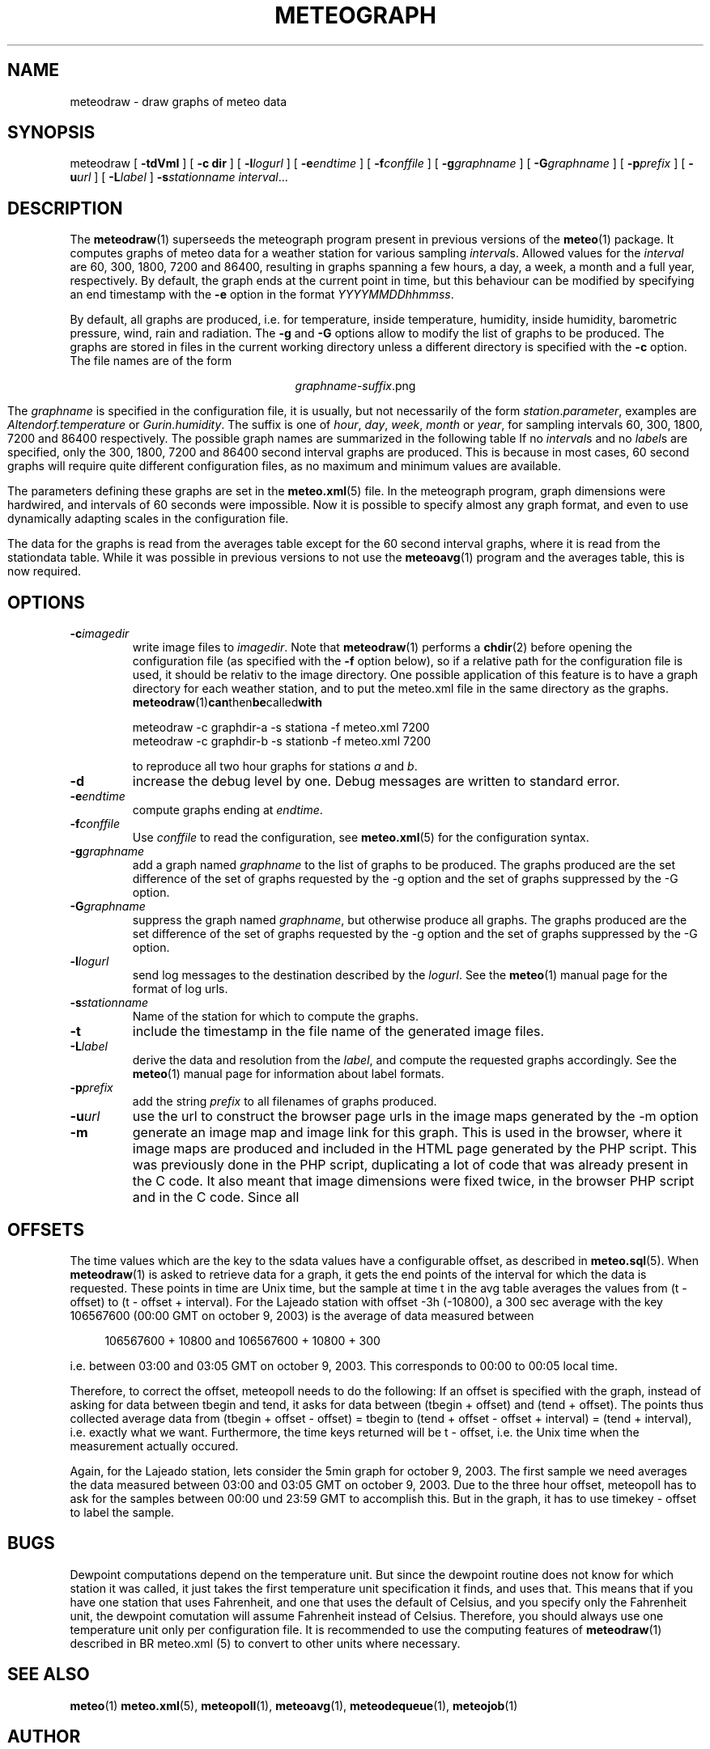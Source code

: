 .TH METEOGRAPH "1" "December 2001" "Meteo station tools" Othello
.SH NAME
meteodraw \- draw graphs of meteo data
.SH SYNOPSIS
meteodraw [
.B \-tdVmI
] [
.B \-c dir
] [
.BI \-l logurl
] [
.BI \-e endtime
] [
.BI \-f conffile
] [
.BI \-g graphname
] [
.BI \-G graphname
] [
.BI \-p prefix
] [
.BI \-u url
] [
.BI \-L label
] 
.BI \-s stationname
.IR interval ...
.SH DESCRIPTION
The 
.BR meteodraw (1)
superseeds the
meteograph program present in previous versions of the
.BR meteo (1)
package.
It computes graphs of meteo data for a weather station for various
sampling
.IR interval s.
Allowed values for the
.I interval
are 60, 300, 1800, 7200 and 86400, resulting in graphs spanning a few
hours, a day,
a week, a month and a full year, respectively.
By default, the graph ends at the current point in time, but this
behaviour can be modified by specifying an end timestamp with
the 
.B \-e
option in the format
.IR YYYYMMDDhhmmss .

By default, all graphs are produced, i.e. for temperature, inside
temperature, humidity, inside humidity,
barometric pressure, wind, rain and radiation.
The
.B \-g
and
.B \-G
options allow to modify the list of graphs to be produced.
The graphs are stored in files in the current working directory
unless a different directory is specified with the 
.B \-c
option. The file names are of the
form

.ce
.IR graphname - suffix .png

The
.I graphname
is specified in the configuration file, it is usually, but not necessarily
of the form 
.IR station . parameter ,
examples are 
.I Altendorf.temperature
or
.IR Gurin.humidity .
The suffix is one of
.IR hour ,
.IR day ,
.IR week ,
.I month
or
.IR year ,
for sampling intervals 60, 300, 1800, 7200 and 86400 respectively.
The possible  graph names are summarized in the following  table
If no
.IR interval s
and no
.IR label s
are specified, only the 300, 1800, 7200 and 86400 second interval
graphs are produced. This is because in most cases, 60 second graphs
will require quite different configuration files, as no maximum
and minimum values are available.

.TS
tab(&);
l l.
temperature&outside temperature
temperature_inside&inside temperature
humidity&humidity
humidity_inside&inside humidity
barometer&barometric pressure
wind&wind speed and direction
rain&rain total
radiation&solar and uv radiation
.TE

The parameters defining these graphs are set in the
.BR meteo.xml (5)
file. In the meteograph program, graph dimensions were hardwired,
and intervals of 60 seconds were impossible. Now it is possible
to specify almost any graph format, and even to use dynamically
adapting scales in the configuration file.

The data for the graphs is read from the averages table except for
the 60 second interval graphs, where it is read from the stationdata
table. While it was possible in previous versions to not use the
.BR meteoavg (1)
program and the averages table, this is now required.

.SH OPTIONS
.TP
.BI \-c imagedir
write image files to 
.IR imagedir .
Note that 
.BR meteodraw (1)
performs a
.BR chdir (2)
before opening the configuration file (as specified with the
.B \-f 
option below), so if a relative path for the configuration file
is used, it should be relativ to the image directory.
One possible application of this feature is to have a graph directory
for each weather station, and to put the meteo.xml
file in the same directory as the graphs. 
.BR meteodraw (1) can then be called with

.nf
.ti +3
meteodraw -c graphdir-a -s stationa -f meteo.xml 7200
.ti +3
meteodraw -c graphdir-b -s stationb -f meteo.xml 7200
.fi

to reproduce all two hour graphs for stations
.I a
and
.IR b .
.TP
.B \-d
increase the debug level by one. Debug messages are written to standard
error.
.TP
.BI \-e endtime
compute graphs ending at
.IR endtime .
.TP
.BI \-f conffile
Use 
.I conffile
to read the configuration, see 
.BR meteo.xml (5)
for the configuration syntax.
.TP
.BI \-g graphname
add a graph named
.I graphname
to the list of graphs to be produced.
The graphs produced are the
set difference of the set of graphs requested by the -g option
and the set of graphs suppressed by the -G option.
.TP
.BI \-G graphname
suppress the graph named
.IR graphname ,
but otherwise produce all graphs.
The graphs produced are the
set difference of the set of graphs requested by the -g option
and the set of graphs suppressed by the -G option.
.TP
.BI \-l logurl
send log messages to the destination described by the 
.IR logurl .
See the
.BR meteo (1)
manual page for the format of log urls.
.TP
.BI \-s stationname
Name of the station for which to compute the graphs.
.TP
.B \-t
include the timestamp in the file name of the generated image files.
.TP
.BI \-L label
derive the data and resolution from the 
.IR label ,
and compute the requested graphs accordingly. See the
.BR meteo (1)
manual page for information about label formats.

.TP
.BI \-p prefix
add the string
.I prefix
to all filenames of graphs produced.

.TP
.BI \-u url
use the url to construct the browser page urls in the image maps generated
by the -m option

.TP
.B \-m
generate an image map and image link for this graph. This is used in the
browser, where it image maps are produced and included in the HTML page
generated by the PHP script. This was previously done in the PHP script,
duplicating a lot of code that was already present in the C code. It also
meant that image dimensions were fixed twice, in the browser PHP script
and in the C code. Since all

.SH OFFSETS
The time values which are the key to the sdata values have a configurable
offset, as described in 
.BR meteo.sql (5).
When
.BR meteodraw (1)
is asked to retrieve data for a graph, it gets the end points of the
interval for which the data is requested.
These points in time are Unix time, but the sample at time t in the
avg table averages the values from (t - offset) to (t - offset + interval).
For the Lajeado station with offset -3h (-10800), a 300 sec average
with the key 106567600 (00:00 GMT on october 9, 2003) is the
average of data measured between

.in +4
106567600 + 10800 and 106567600 + 10800 + 300
.in -4

i.e. between 03:00 and 03:05 GMT on october 9, 2003. This corresponds
to 00:00 to 00:05 local time.

Therefore, to correct the offset, meteopoll needs to do the following:
If an offset is specified with the graph, instead of asking for
data between tbegin and tend, it asks for data between (tbegin + offset)
and (tend + offset). The points thus collected average data
from (tbegin + offset - offset) = tbegin to
(tend + offset - offset + interval) = (tend + interval), i.e. exactly what
we want. Furthermore, the time keys returned will be t - offset, i.e.
the Unix time when the measurement actually occured.

Again, for the Lajeado station, lets consider the 5min graph for
october 9, 2003. The first sample we need averages the data measured
between 03:00 and 03:05 GMT on october 9, 2003. Due to the three hour
offset, meteopoll has to ask for the samples between 00:00 und 23:59 GMT
to accomplish this. But in the graph, it has to use timekey - offset
to label the sample.

.SH BUGS
Dewpoint computations depend on the temperature unit. But since the
dewpoint routine does not know for which station it was called, it just
takes the first temperature unit specification it finds, and uses that.
This means that if you have one station that uses Fahrenheit, and one
that uses the default of Celsius, and you specify only the Fahrenheit
unit, the dewpoint comutation will assume Fahrenheit instead of Celsius.
Therefore, you should always use one temperature unit only per configuration
file. It is recommended to use the computing features of
.BR meteodraw (1)
described in
BR meteo.xml (5)
to convert to other units where necessary.

.SH "SEE ALSO"
.BR meteo (1)
.BR meteo.xml (5),
.BR meteopoll (1),
.BR meteoavg (1),
.BR meteodequeue (1),
.BR meteojob (1)

.SH AUTHOR
Dr. Andreas Mueller <afm@othello.ch>
